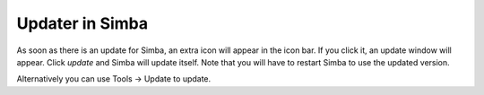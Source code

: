 Updater in Simba
================

As soon as there is an update for Simba, an extra icon will appear in the icon
bar. If you click it, an update window will appear. Click *update* and Simba
will update itself. Note that you will have to restart Simba to use the updated
version.

Alternatively you can use Tools -> Update to update.
